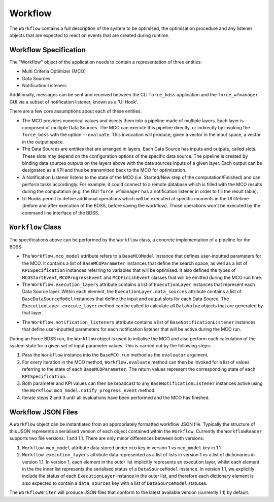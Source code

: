 Workflow
========

The ``Workflow`` contains a full description of the system to be optimised, the optimisation
procedure and any listener objects that are expected to react on events that are
created during runtime.

Workflow Specification
----------------------

The "Workflow" object of the application needs to contain a representation of three entities:

- Multi Criteria Optimizer (MCO)
- Data Sources
- Notification Listeners

Additionally, messages can be sent and received between the CLI ``force_bdss`` application
and the ``force_wfmanager`` GUI via a subset of notification listener, known as a
'UI Hook'.

There are a few core assumptions about each of these entities:

- The MCO provides numerical values and injects them into a pipeline
  made of multiple layers. Each layer is composed of multiple Data Sources.
  The MCO can execute this pipeline directly, or indirectly by invoking
  the ``force_bdss`` with the option ``--evaluate``. This invocation will produce,
  given a vector in the input space, a vector in the output space.
- The Data Sources are entities that are arranged in layers. Each Data Source has
  inputs and outputs, called slots. These slots may depend on the configuration
  options of the specific data source. The pipeline is created by binding
  data sources outputs on the layers above with the data sources inputs of a
  given layer. Each output can be designated as a KPI and thus be transmitted
  back to the MCO for optimization.
- A Notification Listener listens to the state of the MCO (i.e. Started/New step
  of the computation/Finished) and can perform tasks accordingly.
  For example, it could connect to a remote database which is filled with the
  MCO results during the computation (e.g. the GUI ``force_wfmanager``
  has a notification listener in order to fill the result table).
- UI Hooks permit to define additional operations which will be executed
  at specific moments in the UI lifetime (before and after execution of the
  BDSS, before saving the workflow). Those operations won't be executed by the
  command line interface of the BDSS.

``Workflow`` Class
------------------

The specifications above can be performed by the ``Workflow`` class, a concrete
implementation of a pipeline for the BDSS:

.. image:: _images/workflow_uml.svg

-  The ``Workflow.mco_model`` attribute refers to a ``BaseMCOModel`` instance that
   defines user-inputted parameters for the MCO. It contains a list of ``BaseMCOParameter``
   instances that define the search space, as well as a list of ``KPISpecification`` instances
   referring to variables that will be optimised. It also defined the types of
   ``MCOStartEvent``, ``MCOProgressEvent`` and ``MCOFinishEvent`` classes that will
   be emitted during the MCO run time.
-  The ``Workflow.execution_layers`` attribute contains a list of ``ExecutionLayer``
   instances that represent each Data Source layer. Within each element, the
   ``ExecutionLayer.data_sources`` attribute contains a list of ``BaseDataSourceModel``
   instances that define the input and output slots for each Data Source.
   The ``ExecutionLayer.execute_layer`` method can be called to calculate all ``DataValue``
   objects that are generated by that layer.

.. image:: _images/execution_layer_uml.svg

-  The ``Workflow.notification_listeners`` attribute contains a list of
   ``BaseNotificationListener`` instances that define user-inputted parameters for each
   notification listener that will be active during the MCO run.

During an Force BDSS run, the ``Workflow`` object is used to initialise the MCO and also
perform each calculation of the system state for a given set of input parameter values.
This is carried out by the following steps:

#. Pass the ``Workflow`` instance into the ``BaseMCO.run`` method as the
   ``evaluator`` argument.
#. For every iteration in the MCO method, ``Workflow.evaluate`` method can then be
   invoked for a list of values referring to the state of each ``BaseMCOParameter``.
   The return values represent the corresponding state of each ``KPISpecification``.
#. Both parameter and KPI values can then be broadcast to any ``BaseNotificationListener``
   instances active using the ``Workflow.mco_model.notify_progress_event`` method.
#. Iterate steps 2 and 3 until all evaluations have been performed and the MCO has finished.


Workflow JSON Files
-------------------
A ``Workflow`` object can be instantiated from an appropriately formatted workflow JSON file.
Typically the structure of this JSON represents a serialised version of each object contained within
the ``Workflow``. Currently the ``WorkflowReader`` supports two file versions: 1 and 1.1.
There are only minor differences between both versions:

1. ``Workflow.mco_model`` attribute data stored under ``mco`` key in version 1 vs ``mco_model`` key in 1.1
2. ``Workflow.execution_layers`` attribute data represented as a list of lists in version 1 vs
   a list of dictionaries in version 1.1. In version 1, each element in the outer list implicitly represents
   an execution layer, whilst each element in the the inner list represents the serialised status of a
   ``DataSourceModel`` instance. In version 1.1, we explicitly include the status of each ``ExecutionLayer``
   instance in the outer list, and therefore each dictionary element is also expected to contain a
   ``data_sources`` key with a list of ``DataSourceModel`` statuses.

The ``WorkflowWriter`` will produce JSON files that conform to the latest available version (currently 1.1)
by default.